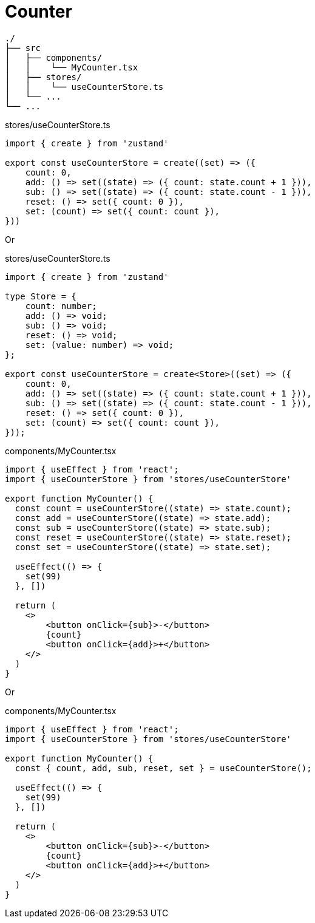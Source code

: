 = Counter

....
./
├── src
│   ├── components/
│   │    └── MyCounter.tsx
│   ├── stores/
│   │    └── useCounterStore.ts
│   └── ...
└── ...
....

[,ts,title="stores/useCounterStore.ts"]
----
import { create } from 'zustand'

export const useCounterStore = create((set) => ({
    count: 0,
    add: () => set((state) => ({ count: state.count + 1 })),
    sub: () => set((state) => ({ count: state.count - 1 })),
    reset: () => set({ count: 0 }),
    set: (count) => set({ count: count }),
}))
----

Or 

[,ts,title="stores/useCounterStore.ts"]
----
import { create } from 'zustand'

type Store = {
    count: number;
    add: () => void;
    sub: () => void;
    reset: () => void;
    set: (value: number) => void;
};

export const useCounterStore = create<Store>((set) => ({
    count: 0,
    add: () => set((state) => ({ count: state.count + 1 })),
    sub: () => set((state) => ({ count: state.count - 1 })),
    reset: () => set({ count: 0 }),
    set: (count) => set({ count: count }),
}));
----

[,ts,title="components/MyCounter.tsx"]
----
import { useEffect } from 'react';
import { useCounterStore } from 'stores/useCounterStore'

export function MyCounter() {
  const count = useCounterStore((state) => state.count);
  const add = useCounterStore((state) => state.add);
  const sub = useCounterStore((state) => state.sub);
  const reset = useCounterStore((state) => state.reset);
  const set = useCounterStore((state) => state.set);

  useEffect(() => {
    set(99)
  }, [])

  return (
    <>
        <button onClick={sub}>-</button>
        {count}
        <button onClick={add}>+</button>
    </>
  )
}
----

Or

[,ts,title="components/MyCounter.tsx"]
----
import { useEffect } from 'react';
import { useCounterStore } from 'stores/useCounterStore'

export function MyCounter() {
  const { count, add, sub, reset, set } = useCounterStore();

  useEffect(() => {
    set(99)
  }, [])

  return (
    <>
        <button onClick={sub}>-</button>
        {count}
        <button onClick={add}>+</button>
    </>
  )
}
----